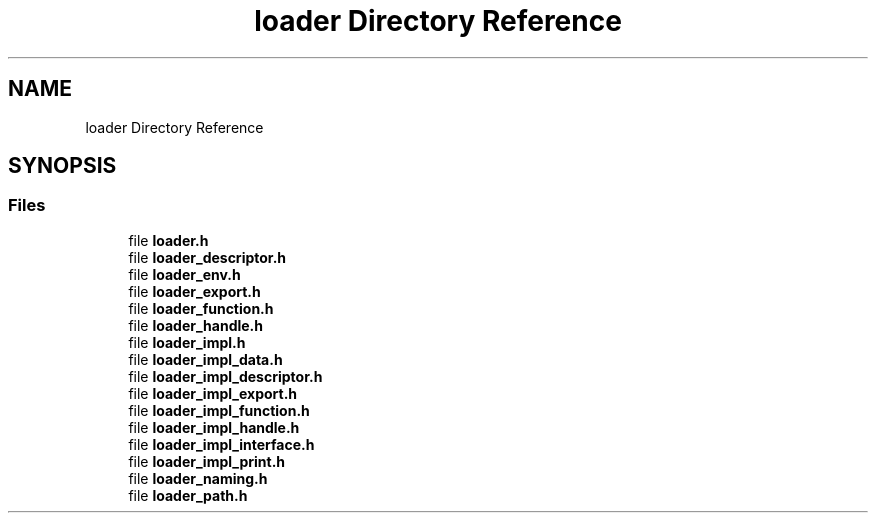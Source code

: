 .TH "loader Directory Reference" 3 "Wed Oct 27 2021" "Version 0.1.0.44b1ab3b98a6" "MetaCall" \" -*- nroff -*-
.ad l
.nh
.SH NAME
loader Directory Reference
.SH SYNOPSIS
.br
.PP
.SS "Files"

.in +1c
.ti -1c
.RI "file \fBloader\&.h\fP"
.br
.ti -1c
.RI "file \fBloader_descriptor\&.h\fP"
.br
.ti -1c
.RI "file \fBloader_env\&.h\fP"
.br
.ti -1c
.RI "file \fBloader_export\&.h\fP"
.br
.ti -1c
.RI "file \fBloader_function\&.h\fP"
.br
.ti -1c
.RI "file \fBloader_handle\&.h\fP"
.br
.ti -1c
.RI "file \fBloader_impl\&.h\fP"
.br
.ti -1c
.RI "file \fBloader_impl_data\&.h\fP"
.br
.ti -1c
.RI "file \fBloader_impl_descriptor\&.h\fP"
.br
.ti -1c
.RI "file \fBloader_impl_export\&.h\fP"
.br
.ti -1c
.RI "file \fBloader_impl_function\&.h\fP"
.br
.ti -1c
.RI "file \fBloader_impl_handle\&.h\fP"
.br
.ti -1c
.RI "file \fBloader_impl_interface\&.h\fP"
.br
.ti -1c
.RI "file \fBloader_impl_print\&.h\fP"
.br
.ti -1c
.RI "file \fBloader_naming\&.h\fP"
.br
.ti -1c
.RI "file \fBloader_path\&.h\fP"
.br
.in -1c
